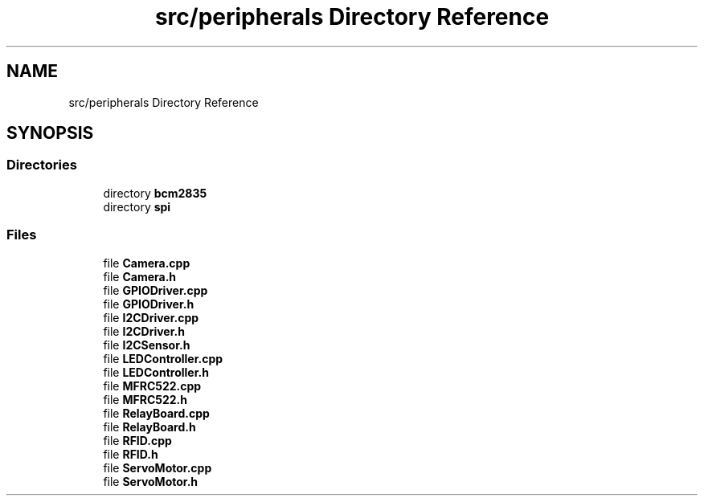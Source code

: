 .TH "src/peripherals Directory Reference" 3 "Tue Apr 25 2023" "Version v.1.0" "HomeGPT" \" -*- nroff -*-
.ad l
.nh
.SH NAME
src/peripherals Directory Reference
.SH SYNOPSIS
.br
.PP
.SS "Directories"

.in +1c
.ti -1c
.RI "directory \fBbcm2835\fP"
.br
.ti -1c
.RI "directory \fBspi\fP"
.br
.in -1c
.SS "Files"

.in +1c
.ti -1c
.RI "file \fBCamera\&.cpp\fP"
.br
.ti -1c
.RI "file \fBCamera\&.h\fP"
.br
.ti -1c
.RI "file \fBGPIODriver\&.cpp\fP"
.br
.ti -1c
.RI "file \fBGPIODriver\&.h\fP"
.br
.ti -1c
.RI "file \fBI2CDriver\&.cpp\fP"
.br
.ti -1c
.RI "file \fBI2CDriver\&.h\fP"
.br
.ti -1c
.RI "file \fBI2CSensor\&.h\fP"
.br
.ti -1c
.RI "file \fBLEDController\&.cpp\fP"
.br
.ti -1c
.RI "file \fBLEDController\&.h\fP"
.br
.ti -1c
.RI "file \fBMFRC522\&.cpp\fP"
.br
.ti -1c
.RI "file \fBMFRC522\&.h\fP"
.br
.ti -1c
.RI "file \fBRelayBoard\&.cpp\fP"
.br
.ti -1c
.RI "file \fBRelayBoard\&.h\fP"
.br
.ti -1c
.RI "file \fBRFID\&.cpp\fP"
.br
.ti -1c
.RI "file \fBRFID\&.h\fP"
.br
.ti -1c
.RI "file \fBServoMotor\&.cpp\fP"
.br
.ti -1c
.RI "file \fBServoMotor\&.h\fP"
.br
.in -1c

